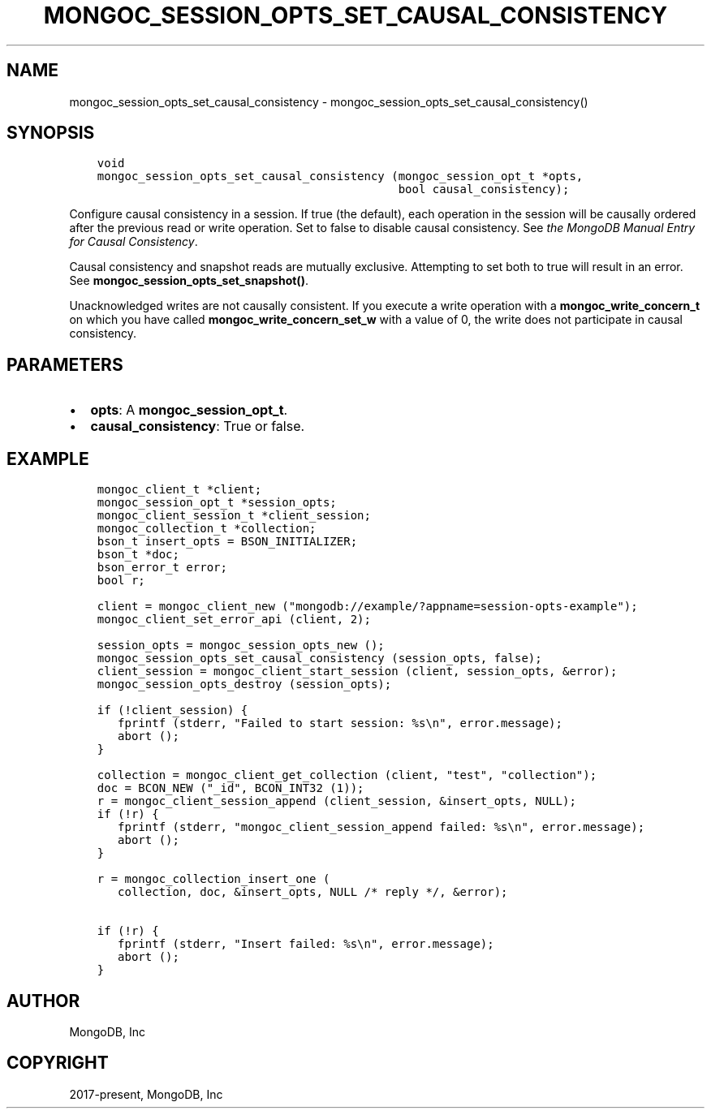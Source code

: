 .\" Man page generated from reStructuredText.
.
.TH "MONGOC_SESSION_OPTS_SET_CAUSAL_CONSISTENCY" "3" "Nov 17, 2021" "1.20.0" "libmongoc"
.SH NAME
mongoc_session_opts_set_causal_consistency \- mongoc_session_opts_set_causal_consistency()
.
.nr rst2man-indent-level 0
.
.de1 rstReportMargin
\\$1 \\n[an-margin]
level \\n[rst2man-indent-level]
level margin: \\n[rst2man-indent\\n[rst2man-indent-level]]
-
\\n[rst2man-indent0]
\\n[rst2man-indent1]
\\n[rst2man-indent2]
..
.de1 INDENT
.\" .rstReportMargin pre:
. RS \\$1
. nr rst2man-indent\\n[rst2man-indent-level] \\n[an-margin]
. nr rst2man-indent-level +1
.\" .rstReportMargin post:
..
.de UNINDENT
. RE
.\" indent \\n[an-margin]
.\" old: \\n[rst2man-indent\\n[rst2man-indent-level]]
.nr rst2man-indent-level -1
.\" new: \\n[rst2man-indent\\n[rst2man-indent-level]]
.in \\n[rst2man-indent\\n[rst2man-indent-level]]u
..
.SH SYNOPSIS
.INDENT 0.0
.INDENT 3.5
.sp
.nf
.ft C
void
mongoc_session_opts_set_causal_consistency (mongoc_session_opt_t *opts,
                                            bool causal_consistency);
.ft P
.fi
.UNINDENT
.UNINDENT
.sp
Configure causal consistency in a session. If true (the default), each operation in the session will be causally ordered after the previous read or write operation. Set to false to disable causal consistency. See \fI\%the MongoDB Manual Entry for Causal Consistency\fP\&.
.sp
Causal consistency and snapshot reads are mutually exclusive. Attempting to set both to true will result in an error. See \fBmongoc_session_opts_set_snapshot()\fP\&.
.sp
Unacknowledged writes are not causally consistent. If you execute a write operation with a \fBmongoc_write_concern_t\fP on which you have called \fBmongoc_write_concern_set_w\fP with a value of 0, the write does not participate in causal consistency.
.SH PARAMETERS
.INDENT 0.0
.IP \(bu 2
\fBopts\fP: A \fBmongoc_session_opt_t\fP\&.
.IP \(bu 2
\fBcausal_consistency\fP: True or false.
.UNINDENT
.SH EXAMPLE
.INDENT 0.0
.INDENT 3.5
.sp
.nf
.ft C
mongoc_client_t *client;
mongoc_session_opt_t *session_opts;
mongoc_client_session_t *client_session;
mongoc_collection_t *collection;
bson_t insert_opts = BSON_INITIALIZER;
bson_t *doc;
bson_error_t error;
bool r;

client = mongoc_client_new ("mongodb://example/?appname=session\-opts\-example");
mongoc_client_set_error_api (client, 2);

session_opts = mongoc_session_opts_new ();
mongoc_session_opts_set_causal_consistency (session_opts, false);
client_session = mongoc_client_start_session (client, session_opts, &error);
mongoc_session_opts_destroy (session_opts);

if (!client_session) {
   fprintf (stderr, "Failed to start session: %s\en", error.message);
   abort ();
}

collection = mongoc_client_get_collection (client, "test", "collection");
doc = BCON_NEW ("_id", BCON_INT32 (1));
r = mongoc_client_session_append (client_session, &insert_opts, NULL);
if (!r) {
   fprintf (stderr, "mongoc_client_session_append failed: %s\en", error.message);
   abort ();
}

r = mongoc_collection_insert_one (
   collection, doc, &insert_opts, NULL /* reply */, &error);

if (!r) {
   fprintf (stderr, "Insert failed: %s\en", error.message);
   abort ();
}
.ft P
.fi
.UNINDENT
.UNINDENT
.SH AUTHOR
MongoDB, Inc
.SH COPYRIGHT
2017-present, MongoDB, Inc
.\" Generated by docutils manpage writer.
.
